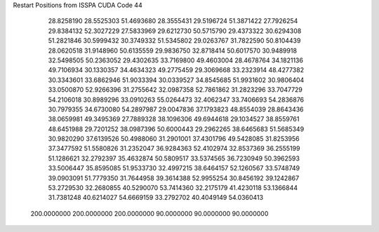 Restart Positions from ISSPA CUDA Code
44
  28.8258190  28.5525303  51.4693680  28.3555431  29.5196724  51.3871422
  27.7926254  29.8384132  52.3027229  27.5833969  29.6212730  50.5715790
  29.4373322  30.6294308  51.2821846  30.5999432  30.3749332  51.5345802
  29.0263767  31.7822590  50.8104439  28.0620518  31.9148960  50.6135559
  29.9836750  32.8718414  50.6017570  30.9489918  32.5498505  50.2363052
  29.4302635  33.7169800  49.4603004  28.4678764  34.1821136  49.7106934
  30.1330357  34.4634323  49.2775459  29.3069668  33.2323914  48.4277382
  30.3343601  33.6862946  51.9033394  30.0339527  34.8545685  51.9931602
  30.9806404  33.0500870  52.9266396  31.2755642  32.0987358  52.7861862
  31.2823296  33.7047729  54.2106018  30.8989296  33.0910263  55.0264473
  32.4062347  33.7406693  54.2836876  30.7979355  34.6730080  54.2897987
  29.0047836  37.1793823  48.8554039  28.8643436  38.0659981  49.3495369
  27.7889328  38.1096306  49.6944618  29.1034527  38.8559761  48.6451988
  29.7201252  38.0987396  50.6000443  29.2962265  38.6465683  51.5685349
  30.9820290  37.6139526  50.4988060  31.2901001  37.4301796  49.5428085
  31.8253956  37.3477592  51.5580826  31.2352047  36.9284363  52.4102974
  32.8537369  36.2555199  51.1286621  32.2792397  35.4632874  50.5809517
  33.5374565  36.7230949  50.3962593  33.5006447  35.8595085  51.9533730
  32.4997215  38.6464157  52.1260567  33.5748749  39.0903091  51.7779350
  31.7644958  39.3614388  52.9955254  30.8456192  39.1242867  53.2729530
  32.2680855  40.5290070  53.7414360  32.2175179  41.4230118  53.1366844
  31.7381248  40.6214027  54.6669159  33.2792702  40.4049149  54.0360413
 200.0000000 200.0000000 200.0000000  90.0000000  90.0000000  90.0000000
